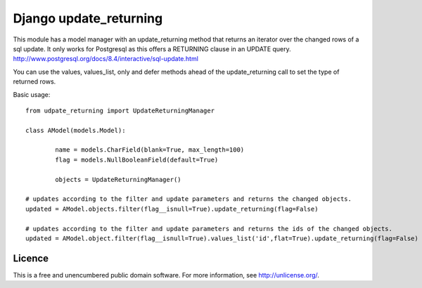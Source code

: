 =======================
Django update_returning
=======================

This module has a model manager with an update_returning method that returns an iterator over the changed rows of a sql update.
It only works for Postgresql as this offers a RETURNING clause in an UPDATE query.
http://www.postgresql.org/docs/8.4/interactive/sql-update.html

You can use the values, values_list, only and defer methods ahead of the update_returning call to set the type of returned rows.

Basic usage::

	from udpate_returning import UpdateReturningManager

	class AModel(models.Model):
	
		name = models.CharField(blank=True, max_length=100)
		flag = models.NullBooleanField(default=True)

		objects = UpdateReturningManager()

	# updates according to the filter and update parameters and returns the changed objects.
	updated = AModel.objects.filter(flag__isnull=True).update_returning(flag=False)	

	# updates according to the filter and update parameters and returns the ids of the changed objects.
	updated = AModel.object.filter(flag__isnull=True).values_list('id',flat=True).update_returning(flag=False)


Licence
-------
This is a free and unencumbered public domain software. For more information, see http://unlicense.org/.

